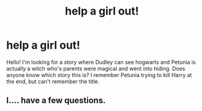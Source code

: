 #+TITLE: help a girl out!

* help a girl out!
:PROPERTIES:
:Author: Wrenschuur
:Score: 2
:DateUnix: 1562890394.0
:DateShort: 2019-Jul-12
:FlairText: What's That Fic?
:END:
Hello! I'm looking for a story where Dudley can see hogwarts and Petunia is actually a witch who's parents were magical and went into hiding. Does anyone know which story this is? I remember Petunia trying to kill Harry at the end, but can't remember the title.


** I.... have a few questions.
:PROPERTIES:
:Author: CloakedDarkness
:Score: 1
:DateUnix: 1562949167.0
:DateShort: 2019-Jul-12
:END:
